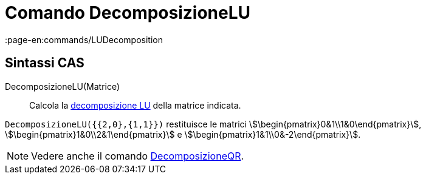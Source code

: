 = Comando DecomposizioneLU
:page-en:commands/LUDecomposition
ifdef::env-github[:imagesdir: /it/modules/ROOT/assets/images]

== Sintassi CAS

DecomposizioneLU(Matrice)::
  Calcola la http://en.wikipedia.org/wiki/it:Decomposizione_LU[decomposizione LU] della matrice indicata.

[EXAMPLE]
====

`++DecomposizioneLU({{2,0},{1,1}})++` restituisce le matrici
stem:[\begin{pmatrix}0&1\\1&0\end{pmatrix}], stem:[\begin{pmatrix}1&0\\2&1\end{pmatrix}] e
stem:[\begin{pmatrix}1&1\\0&-2\end{pmatrix}].

====

[NOTE]
====

Vedere anche il comando xref:/commands/DecomposizioneQR.adoc[DecomposizioneQR].

====
